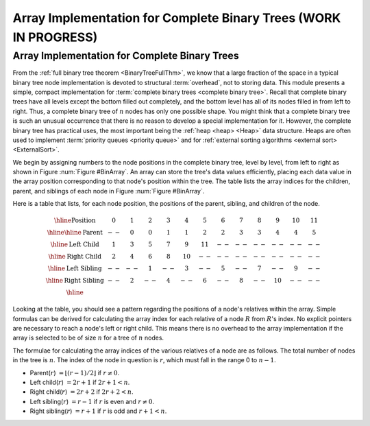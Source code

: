 .. This file is part of the OpenDSA eTextbook project. See
.. http://opendsa.org for more details.
.. Copyright (c) 2012-2020 by the OpenDSA Project Contributors, and
.. distributed under an MIT open source license.

.. avmetadata::
   :author: Cliff Shaffer
   :requires: binary tree terminology; binary tree space requirements
   :satisfies: complete tree
   :topic: Binary Trees


Array Implementation for Complete Binary Trees (WORK IN PROGRESS)
====================================================================

Array Implementation for Complete Binary Trees
----------------------------------------------

From the :ref:`full binary tree theorem <BinaryTreeFullThm>`, we know
that a large fraction of the space in a typical binary tree node
implementation is devoted to structural :term:`overhead`, not to
storing data.
This module presents a simple, compact implementation
for :term:`complete binary trees <complete binary tree>`.
Recall that complete binary trees have all levels except the bottom
filled out completely, and the bottom level has all of its nodes filled
in from left to right.
Thus, a complete binary tree of :math:`n` nodes has only one possible
shape.
You might think that a complete binary tree is such an unusual
occurrence that there is no reason to develop a special
implementation for it.
However, the complete binary tree has practical uses, the most
important being the :ref:`heap <heap> <Heap>` data structure.
Heaps are often used to implement
:term:`priority queues <priority queue>` and for
:ref:`external sorting algorithms <external sort> <ExternalSort>`. 

We begin by assigning numbers to the node positions in the complete
binary tree, level by level, from left to right as shown in
Figure :num:`Figure #BinArray`.
An array can store the tree's data values efficiently, placing
each data value in the array position corresponding to that node's
position within the tree.
The table lists the array indices for the
children, parent, and siblings of each node in
Figure :num:`Figure #BinArray`.

.. _BinArray:

.. odsafig:: Images/BinArray.png
   :width: 400
   :align: center
   :capalign: justify
   :figwidth: 90%
   :alt: Complete binary tree node numbering

   A complete binary tree of 12 nodes, numbered starting from 0.

Here is a table that lists, for each node position, the positions of
the parent, sibling, and children of the node.

.. math::

   \begin{array}{|c|c|c|c|c|c|c|c|c|c|c|c|c|}
   \hline
   \textrm{Position} & 0  & 1 & 2 & 3 &  4 &  5 & 6 & 7 & 8 &  9 & 10 & 11\\
   \hline
   \hline
   \textrm{Parent} & \,--\, & 0 & 0 & 1 &  1 &  2 &  2 & 3 & 3 & 4 & 4 & 5\\
   \hline
   \textrm{Left Child} & 1  & 3 & 5 & 7 &  9 & 11 & \,--\, & \,--\, & \,--\, &
   \,--\, & \,--\, &  \,--\,\\
   \hline
   \textrm{Right Child} & 2  & 4 & 6 & 8 & 10 & \,--\, & \,--\, & \,--\, &
   \,--\, & \,--\, & \,--\, &  \,--\,\\
   \hline
   \textrm{Left Sibling} & \,--\, & \,--\, & 1 & \,--\, &  3 & \,--\, & 5 &
   \,--\, & 7 & \,--\, &  9 &  \,--\,\\
   \hline
   \textrm{Right Sibling} & \,--\, & 2 & \,--\, & 4 & \,--\, &  6 & \,--\, & 8 &
   \,--\, & 10 & \,--\, & \,--\,\\
   \hline
   \end{array}

Looking at the table, you should see a pattern
regarding the positions of a node's relatives within the array.
Simple formulas can be derived for calculating the array index
for each relative of a node :math:`R` from :math:`R`'s index.
No explicit pointers are necessary to reach a node's left or
right child.
This means there is no overhead to the array implementation if the
array is selected to be of size :math:`n` for a tree of :math:`n`
nodes.

The formulae for calculating the array indices of the various
relatives of a node are as follows.
The total number of nodes in the tree is :math:`n`.
The index of the node in question is :math:`r`,
which must fall in the range 0 to :math:`n-1`.

* Parent(:math:`r`) :math:`= \lfloor(r - 1)/2\rfloor`
  if :math:`r \neq 0`.

* Left child(:math:`r`) :math:`= 2r + 1` if :math:`2r + 1 < n`.

* Right child(:math:`r`) :math:`= 2r + 2` if :math:`2r + 2 < n`.

* Left sibling(:math:`r`) :math:`= r - 1` if :math:`r` is even and
  :math:`r \neq 0`.

* Right sibling(:math:`r`) :math:`= r + 1` if :math:`r`
  is odd and :math:`r + 1 < n`.

.. avembed:: Exercises/Binary/CompleteFIB.html ka
   :long_name: Complete Tree Exercise
